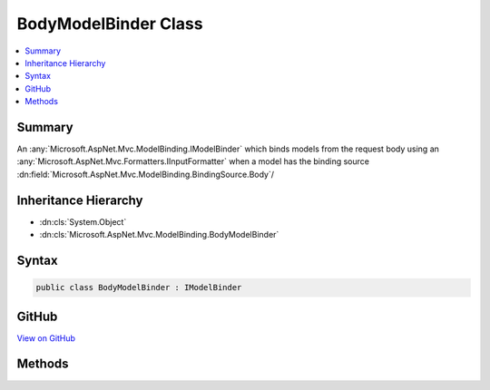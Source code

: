 

BodyModelBinder Class
=====================



.. contents:: 
   :local:



Summary
-------

An :any:`Microsoft.AspNet.Mvc.ModelBinding.IModelBinder` which binds models from the request body using an :any:`Microsoft.AspNet.Mvc.Formatters.IInputFormatter`
when a model has the binding source :dn:field:`Microsoft.AspNet.Mvc.ModelBinding.BindingSource.Body`\/





Inheritance Hierarchy
---------------------


* :dn:cls:`System.Object`
* :dn:cls:`Microsoft.AspNet.Mvc.ModelBinding.BodyModelBinder`








Syntax
------

.. code-block:: csharp

   public class BodyModelBinder : IModelBinder





GitHub
------

`View on GitHub <https://github.com/aspnet/apidocs/blob/master/aspnet/mvc/src/Microsoft.AspNet.Mvc.Core/ModelBinding/BodyModelBinder.cs>`_





.. dn:class:: Microsoft.AspNet.Mvc.ModelBinding.BodyModelBinder

Methods
-------

.. dn:class:: Microsoft.AspNet.Mvc.ModelBinding.BodyModelBinder
    :noindex:
    :hidden:

    
    .. dn:method:: Microsoft.AspNet.Mvc.ModelBinding.BodyModelBinder.BindModelAsync(Microsoft.AspNet.Mvc.ModelBinding.ModelBindingContext)
    
        
        
        
        :type bindingContext: Microsoft.AspNet.Mvc.ModelBinding.ModelBindingContext
        :rtype: System.Threading.Tasks.Task{Microsoft.AspNet.Mvc.ModelBinding.ModelBindingResult}
    
        
        .. code-block:: csharp
    
           public Task<ModelBindingResult> BindModelAsync(ModelBindingContext bindingContext)
    

